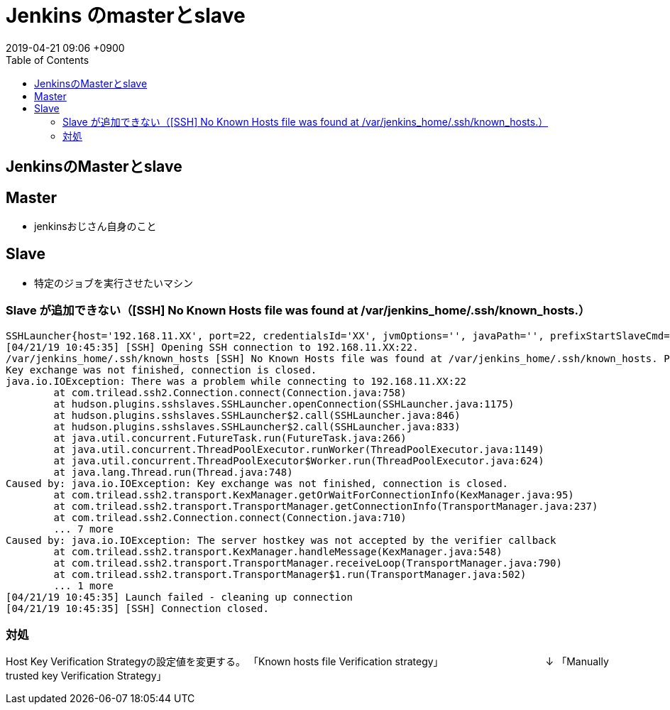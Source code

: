 = Jenkins のmasterとslave
:page-layout: post
:page-category: Jenkins
:page-tags: [Jenkins]
:page-description:
:revdate:  2019-04-21  09:06 +0900
:toc:


== JenkinsのMasterとslave

== Master

* jenkinsおじさん自身のこと

== Slave

* 特定のジョブを実行させたいマシン


=== Slave が追加できない（[SSH] No Known Hosts file was found at /var/jenkins_home/.ssh/known_hosts.）

....
SSHLauncher{host='192.168.11.XX', port=22, credentialsId='XX', jvmOptions='', javaPath='', prefixStartSlaveCmd='', suffixStartSlaveCmd='', launchTimeoutSeconds=210, maxNumRetries=10, retryWaitTime=15, sshHostKeyVerificationStrategy=hudson.plugins.sshslaves.verifiers.KnownHostsFileKeyVerificationStrategy, tcpNoDelay=true, trackCredentials=true}
[04/21/19 10:45:35] [SSH] Opening SSH connection to 192.168.11.XX:22.
/var/jenkins_home/.ssh/known_hosts [SSH] No Known Hosts file was found at /var/jenkins_home/.ssh/known_hosts. Please ensure one is created at this path and that Jenkins can read it.
Key exchange was not finished, connection is closed.
java.io.IOException: There was a problem while connecting to 192.168.11.XX:22
	at com.trilead.ssh2.Connection.connect(Connection.java:758)
	at hudson.plugins.sshslaves.SSHLauncher.openConnection(SSHLauncher.java:1175)
	at hudson.plugins.sshslaves.SSHLauncher$2.call(SSHLauncher.java:846)
	at hudson.plugins.sshslaves.SSHLauncher$2.call(SSHLauncher.java:833)
	at java.util.concurrent.FutureTask.run(FutureTask.java:266)
	at java.util.concurrent.ThreadPoolExecutor.runWorker(ThreadPoolExecutor.java:1149)
	at java.util.concurrent.ThreadPoolExecutor$Worker.run(ThreadPoolExecutor.java:624)
	at java.lang.Thread.run(Thread.java:748)
Caused by: java.io.IOException: Key exchange was not finished, connection is closed.
	at com.trilead.ssh2.transport.KexManager.getOrWaitForConnectionInfo(KexManager.java:95)
	at com.trilead.ssh2.transport.TransportManager.getConnectionInfo(TransportManager.java:237)
	at com.trilead.ssh2.Connection.connect(Connection.java:710)
	... 7 more
Caused by: java.io.IOException: The server hostkey was not accepted by the verifier callback
	at com.trilead.ssh2.transport.KexManager.handleMessage(KexManager.java:548)
	at com.trilead.ssh2.transport.TransportManager.receiveLoop(TransportManager.java:790)
	at com.trilead.ssh2.transport.TransportManager$1.run(TransportManager.java:502)
	... 1 more
[04/21/19 10:45:35] Launch failed - cleaning up connection
[04/21/19 10:45:35] [SSH] Connection closed.
....

=== 対処

Host Key Verification Strategyの設定値を変更する。
「Known hosts file Verification strategy」
　　　　　　　　　　↓
「Manually trusted key Verification Strategy」